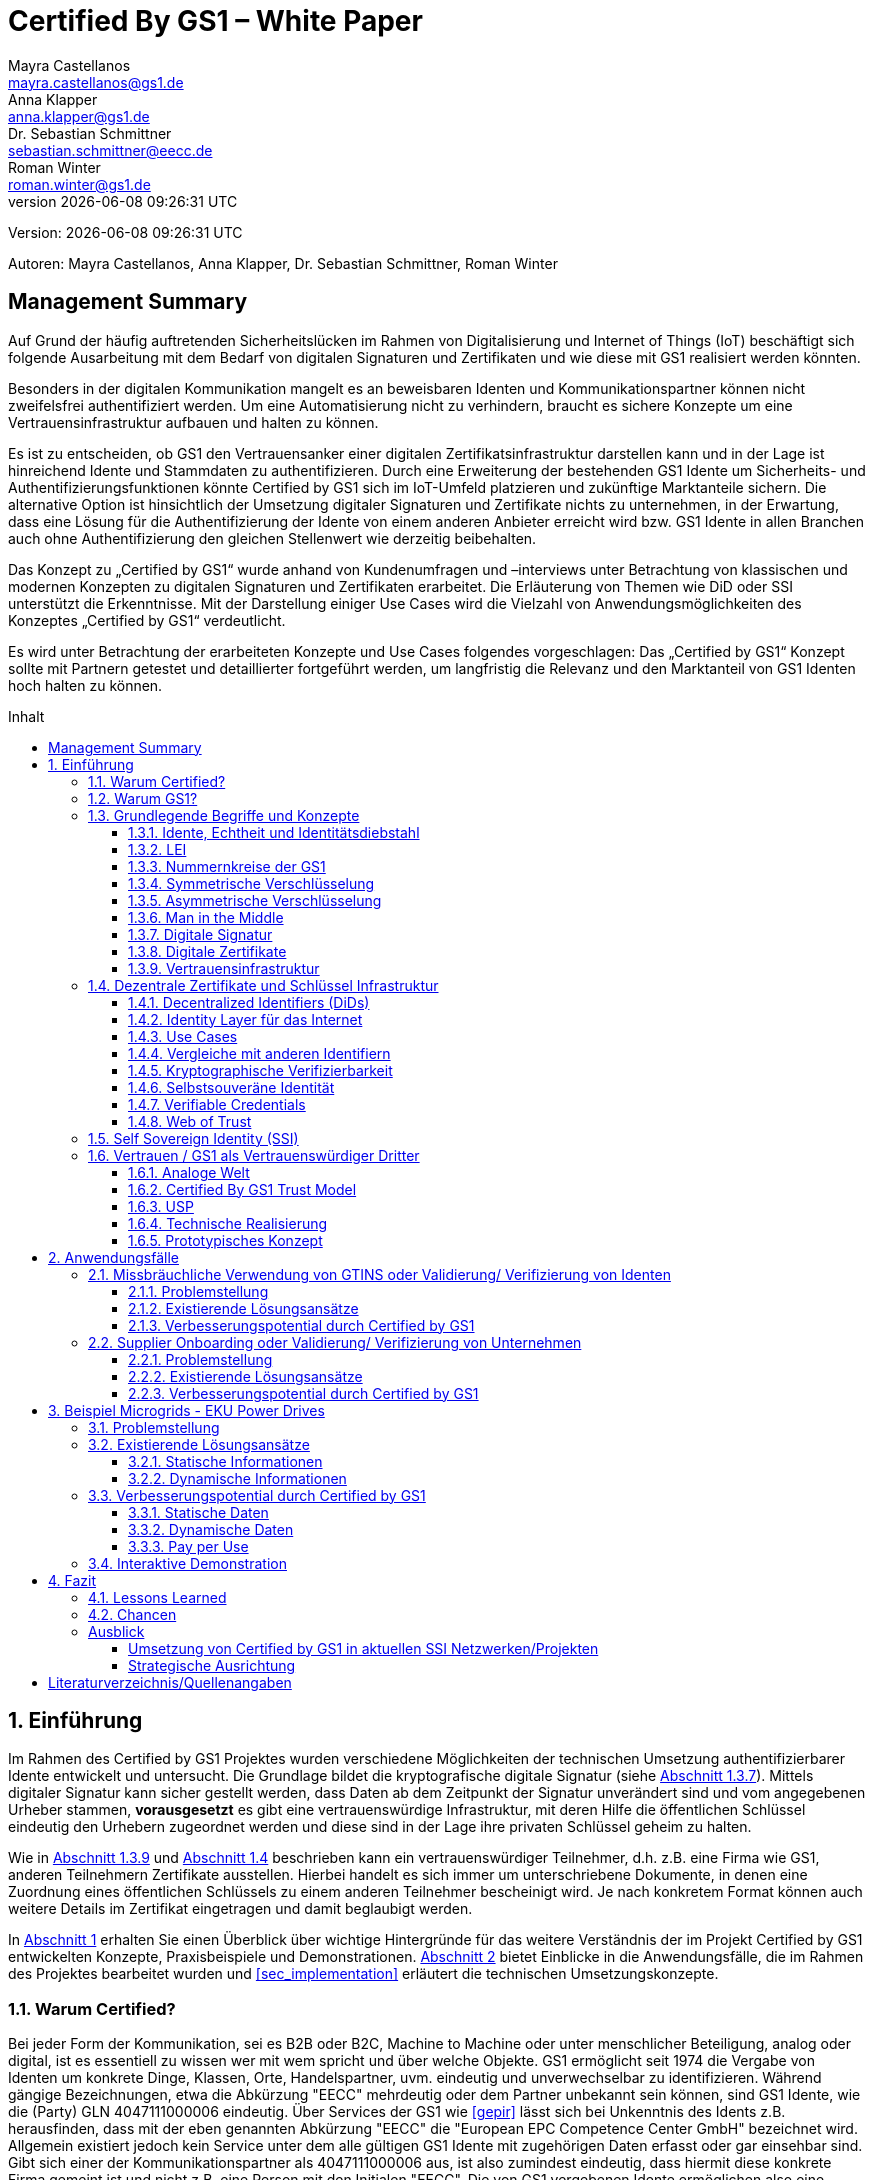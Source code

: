 = Certified By GS1 – White Paper
Mayra Castellanos <mayra.castellanos@gs1.de>; Anna Klapper <anna.klapper@gs1.de>; Dr. Sebastian Schmittner <sebastian.schmittner@eecc.de>; Roman Winter <roman.winter@gs1.de>
v{docdatetime}
:doctype: article
:homepage: https://github.com/gs1-germany-innolab/CertifiedByGS1-Konzepte
:toc: macro
:toclevels: 3
:toc-title: Inhalt
:figure-caption: Bild
:table-caption: Tabelle
:section-refsig: Abschnitt
:icons: font
:xrefstyle: short
:imagesdir: ./pics/
:sectnums:
:chapter-refsig: Abschnitt
:appendix-refsig: Anhang
:chapter-label: 

Version: {revnumber}

Autoren: {authors}


:!sectnums:
[[sec_executive]]
== Management Summary

Auf Grund der häufig auftretenden Sicherheitslücken im Rahmen von Digitalisierung und Internet of Things (IoT) 
beschäftigt sich folgende Ausarbeitung mit dem Bedarf von digitalen Signaturen und Zertifikaten 
und wie diese mit GS1 realisiert werden könnten.

Besonders in der digitalen Kommunikation mangelt es an beweisbaren Identen und Kommunikationspartner können nicht zweifelsfrei authentifiziert werden. 
Um eine Automatisierung nicht zu verhindern, braucht es sichere Konzepte um eine Vertrauensinfrastruktur aufbauen und halten zu können.

Es ist zu entscheiden, ob GS1 den Vertrauensanker einer digitalen Zertifikatsinfrastruktur darstellen kann 
und in der Lage ist hinreichend Idente und Stammdaten zu authentifizieren.
Durch eine Erweiterung der bestehenden GS1 Idente um Sicherheits- und Authentifizierungsfunktionen 
könnte Certified by GS1 sich im IoT-Umfeld platzieren und zukünftige Marktanteile sichern. 
Die alternative Option ist hinsichtlich der Umsetzung digitaler Signaturen und Zertifikate nichts zu unternehmen, 
in der Erwartung, dass eine Lösung für die Authentifizierung der Idente von einem anderen Anbieter erreicht wird 
bzw. GS1 Idente in allen Branchen auch ohne Authentifizierung den gleichen Stellenwert wie derzeitig beibehalten. 

Das Konzept zu „Certified by GS1“ wurde anhand von Kundenumfragen und –interviews 
unter Betrachtung von klassischen und modernen Konzepten zu digitalen Signaturen und Zertifikaten erarbeitet. 
Die Erläuterung von Themen wie DiD oder SSI unterstützt die Erkenntnisse. 
Mit der Darstellung einiger Use Cases wird die Vielzahl von Anwendungsmöglichkeiten des Konzeptes „Certified by GS1“ verdeutlicht.

Es wird unter Betrachtung der erarbeiteten Konzepte und Use Cases folgendes vorgeschlagen: 
Das „Certified by GS1“ Konzept sollte mit Partnern getestet und detaillierter fortgeführt werden, 
um langfristig die Relevanz und den Marktanteil von GS1 Identen hoch halten zu können.



toc::[]


:sectnums:
[[sec_intro]]
== Einführung

Im Rahmen des Certified by GS1 Projektes wurden verschiedene Möglichkeiten der technischen Umsetzung authentifizierbarer Idente entwickelt und untersucht. Die Grundlage bildet die kryptografische digitale Signatur (siehe <<sec_digi_sig>>). Mittels digitaler Signatur kann sicher gestellt werden, dass Daten ab dem Zeitpunkt der Signatur
unverändert sind und vom angegebenen Urheber stammen, *vorausgesetzt* es gibt eine vertrauenswürdige Infrastruktur, mit deren Hilfe die öffentlichen Schlüssel eindeutig den Urhebern zugeordnet werden und diese sind in der Lage ihre privaten Schlüssel geheim zu halten.

Wie in <<sec_pki>> und <<sec_ssi>> beschrieben kann ein vertrauenswürdiger Teilnehmer, d.h. z.B. eine Firma wie GS1, anderen Teilnehmern Zertifikate ausstellen. Hierbei handelt es sich immer um unterschriebene Dokumente, in denen eine Zuordnung eines öffentlichen Schlüssels zu einem anderen Teilnehmer bescheinigt wird. Je nach konkretem Format können auch weitere Details im Zertifikat eingetragen und damit beglaubigt werden.

In <<sec_intro>> erhalten Sie einen Überblick über wichtige Hintergründe für das weitere Verständnis der im Projekt Certified by GS1 entwickelten Konzepte, Praxisbeispiele und
Demonstrationen. <<sec_use_cases>> bietet Einblicke in die Anwendungsfälle, die im Rahmen des Projektes bearbeitet wurden und <<sec_implementation>> erläutert die technischen Umsetzungskonzepte.

=== Warum Certified?

Bei jeder Form der Kommunikation, sei es B2B oder B2C, Machine to
Machine oder unter menschlicher Beteiligung, analog oder digital,
ist es essentiell zu wissen wer mit wem spricht und über welche
Objekte. 
GS1 ermöglicht seit 1974 die Vergabe von Identen um konkrete Dinge,
Klassen, Orte, Handelspartner, uvm. eindeutig und unverwechselbar zu
identifizieren.  Während gängige Bezeichnungen, etwa die Abkürzung
"EECC" mehrdeutig oder dem Partner unbekannt sein können, sind GS1
Idente, wie die (Party) GLN 4047111000006 eindeutig. Über
Services der GS1 wie <<gepir>> lässt sich bei Unkenntnis des Idents z.B.
herausfinden, dass mit der eben genannten Abkürzung "EECC" die "European EPC Competence Center GmbH"
bezeichnet wird. Allgemein existiert jedoch kein Service unter dem alle
gültigen GS1 Idente mit zugehörigen Daten erfasst oder gar einsehbar
sind.
Gibt sich einer der Kommunikationspartner als 4047111000006 aus, ist
also zumindest eindeutig, dass hiermit diese konkrete Firma gemeint
ist und nicht z.B. eine Person mit den Initialen "EECC". Die von GS1
vergebenen Idente ermöglichen also eine eindeutige
Identifikation. Stand heute ist jedoch keine Authentifikation <<auth>>
dieser Daten möglich. Es kann nicht überprüft
werden, ob der Kommunikationspartner derjenige ist, der er zu sein vorgibt. 
Grundsätzlich ist es unter Umständen schwierig, herauszufinden,
ob es sich bei einer Nummer um ein legitimes GS1 Ident oder nur eine
Ziffernkombination im GS1-Format handelt. Letzteres Problem und
existierende Lösungsansätze werden in <<sec_verified_by_gs1>>
behandelt.

Im Projekt "Certified by GS1" wird darauf aufbauend untersucht, wie klassische und
moderne Konzepte aus dem Bereich der Digitalen Signatur und Digitaler
Zertifikate genutzt werden können, um die Authentizität von GS1 Identen und damit
zusammenhängende Stammdaten beweisbar zu machen.  Außerdem ermöglichen
die hier vorgestellten Konzepte den mit den
Identen bezeichneten Firmen oder Dingen sich zweifelsfrei und
fälschungssicher auszuweisen und gesicherte Kommunikationskanäle untereinander aufzubauen.

"Certified by GS1" kann so die Basis für eine Vertrauensinfrastruktur
schaffen, wie sie z.B. für das Internet of Things (IoT, siehe
<<sec_iot>>) aber auch z.B. in klassischen B2B Prozessen wie dem
Supplier Onboarding (siehe <<sec_onboarding>>) dringend benötigt
wird, um Digitalisierung und Automatisierung nicht durch
Sicherheits- und Vertrauensfragen zu verhindern.


[[sec_usp]]
=== Warum GS1?

GS1 ist eine etablierte Institution zur Vergabe von Nummernkreisen
(Namensräumen) für Idente, insbesondere Geschäfts- und Produktidente. In diesem
Sinne erfüllt GS1 bereits die Rolle eines "Identity Provider" <<idp>> in der
analogen Welt. In "Certified by GS1" wurden Konzepte zur Vergabe von
Sicherheitsmerkmalen (Zertifikaten) zur authentifizierung dieser Idente
entwickelt. Hierbei entsprechen die entwickelten Zertifikate Systeme strukturell
dem bestehenden Vergabesystem für Idente  In <<sec_gs1_id_scheme>> wird dieser
Punkt detaillierter erläutert.


GS1 vergibt (in der Regel) keine einzelnen Idente, sondern Kunden
erwerben das Recht, selbst eine bestimmte Menge von
Identen zu vergeben.
Dieses Sytem wird im Rahmen von "Certified by GS1" auch für die 
Sicherheitsmerkmale und damit die authentifizierten Idente umgesetzt. Ein Kunde kann so die
bisherigen Prozesse zur Vergabe von Identen strukturell beibehalten
und um die Sicherheits- und Authentifizierungsfunktion für die selbst
erzeugten Idente erweitern.

[[Chain-EECC]]
.Die vergabe von Zertifikaten im Rahmen von Certified by GS1 folgt der Logik bei der Vergabe der GS1 Idente, siehe <<pic_id_tree>>
image::Certificate-Chain-EECC.png[]


Im IoT benötigt jedes Gerät nicht nur ein serielles
Ident wie eine SGTIN, sondern auch die Möglichkeit sich
individuell gegenüber anderen Geräten zu authentifizieren und mit
diesen eine vertrauenswürdige und abhörsichere Verbindung aufzubauen. Hier
stellt die Möglichkeit solche "Certified" Idente selbst erzeugen zu
können einen großen Vorteil für den Hersteller dar gegenüber einem
System bei dem jedes Ident und die zugehörigen Sicherheitsmerkmale
einzeln bei einer zentralen Plattform erworben werden müssen.


Als not-for-profit Standarisierungsorganisation, erfüllt GS1 die Aufgabe
globale Geschäftstandards zu entwickeln und zu pflegen. GS1 ist eine
neutrale und vertrauenswürdige Organisation. Diese Rolle als
Vertrauensanker und neutrale Platform ermöglicht es GS1, Partner und
Konkurrenten zu gemeinsamen Projekten, insbesondere im Bereich der
Standardisierung, zusammen zu bringen.
Dies prädestiniert GS1 zum Vertrauensanker einer digitalen Zertifikate
Infrastruktur, insbesondere wenn diese auf der Authentifizierung der
GS1 eigenen Idente beruht. 

Des weiteren ist GS1 bereits heute in vielen Branchen Dreh- und
Angelpunkt für mit den Identen assoziierte Stammdaten. Die
Authentifizierung dieser Stammdaten über digitale Signaturen, basierend
auf den Zertifikaten der "Certified"-Idente ermöglicht eine noch
größere Vielzahl von Anwendungsfällen zusätzlich zur Authentifizierung
der Idente selbst. Außerdem liegen diese Anwendungsfälle in einem Bereich in dem GS1 bereits
vielfach aktiv und anerkannt ist.





=== Grundlegende Begriffe und Konzepte

Eine umfassende und didaktisch ausgereifte Einführung aller für das
Verständnis der "Certified by GS1" nötigen Grundlagen ist jenseits der
Zielsetzung und des Umfangs dieser Ausarbeitung. Nichtsdestotrotz werden im
folgenden Abschnitt einige grundlegende Begriffe aus der Welt der GS1
Idente sowie der digitalen Zertifikate eingeführt, um
Missverständnisse bei den verwendeten Begriffen zu vermeiden. Verweise
auf weiterführende Literatur ermöglichen den Einstieg in
unbekannte Themen.

[[sec_gs1_ids]]
==== Idente, Echtheit und Identitätsdiebstahl

Das Kernprodukt der GS1 Germany ist GS1 Complete. Hierbei handelt es sich
um ein Leistungspaket mit dem Kunden ein Nummernkreis zugeteilt wird,
in welchem dieser GTINs (Global Trade Item
Number) und andere Idente vergeben kann. Es beinhaltet
weiterhin Services und Publikationen zur Optimierung der
Geschäftsprozesse.


Im Detail wird dem Kunden eine Basisnummer (GS1 Company Prefix, GCP) zugeteilt, die
entweder 7, 8 oder 9 Stellen umfasst. Entsprechend kann der Kunde
damit 100.000, 10.000 oder 1.000 GTINs erstellen, in dem der GCP um
die fehlenden Stellen aufgefüllt wird, um eine 13-stellige Nummer zu
erhalten. Auch alle anderen GS1 Idente können auf Grundlage der GCP
gebildet werden. Die Vergabe und Zuteilung der einzelnen Idente
erfolgt durch den Kunden selbst, ohne Kontrolle durch GS1. Wie in
<<sec_usp>> angesprochen ist gerade diese Dezentralität und Unabhängigkeit
von GS1 bei der Vergabe einzelner Idente ein besonderer Vorteil des
GS1 Systems.  Die über die GCP festgelegten Nummernkreise stellen
sicher, dass jede Nummer nur einmal vergeben werden kann, solange der
Kunde gemäß den Regeln des GS1 Systems nicht eigene Nummern mehrfach
vergibt. Die GS1 Idente sind daher weltweit überschneidungsfrei. Damit
ist grundsätzlich eine eindeutige Zuordnung aller Idente möglich.


Eine Authentifikation der Idente durch GS1 ist bisher nicht allgemein
gegeben. Eine besondere 
Identitätsprüfung der Antragsteller für GS1 Complete erfolgt aktuell in der Regel
nicht. Dem Kunden wird bei Bestellung vertraut, dass er derjenige ist
für den er sich ausgibt. Trotz der fehlenden Kontrolle sind GS1
Germany bisher keine Identitätsdiebstähle auf Basis der GCP bekannt.

Ein Missbrauch einzelner
Idente erfolgt in einigen Fällen z.B. hinsichtlich
GTINs. Unternehmen, die keine GS1 Kunden sind, nutzen
Nummernkombinationen entsprechend dem GS1 Nummernsystem, um Produkte
online anbieten zu können.
Dieser GTIN-Missbrauch wird GS1-intern
durch Mitarbeiter verfolgt und unterbunden. Eine teil-automatisierte
Lösung, die in diesem Bereich entwickelt wird, ist der Service „Verified by
GS1“, welcher in <<sec_verified_by_gs1>> zusammen mit der
Problemstellung genauer beleuchtet wird. Hier können Online-Portale und Händler
GTINs auf ihre Echtheit und Herkunft überprüfen, die im Vorfeld durch
die Hersteller in die GS1 Registry eingepflegt wurden.


==== LEI

GS1 vergibt bereits heute Idente zusammen mit von GS1 überprüften
Stammdaten. Eine Solche überprüfung der hinterlegten Daten ist eine
wichtige Grundlage für das Konzept "Certified by GS1". Damit eine
Vertrauensinfrastruktur aufgebaut werden kann muss eine überprüfung
der Partner statt finden, bevor Zertifikate ausgestellt werden können.
Für die LEI Vergabe erfolgt eine solche überprüfung der beantragenden
Unternehmen bereits, so dass GS1 hier auf bestehenden Prozessen
aufbauen kann. In diesem Abschnitt wird die LEI allgemein erläutert
und in den folgenden Abschnitten wird die LEI mit dem GS1 Idente System verglichen und
eine zertifizierte LEI, wie sie aktuell im Rahmen des Trust over IP <<trust-over-ip>>
Projektes entwickelt wird, wird mit den Möglichkeiten
zertifizierter GS1 eigener Idente verglichen.


GS1 Global (GS1 AISBL, Brüssel) ist eine offizielle Vergabestelle 
(Local Operating Unit, LOU) für
Legal Entity Identifier (LEI) des GLEIF (Global Legal Entity
Identifier Foundation) <<gleif>>. GS1 Germany ist Vertriebspartner von
GS1 Global, ein sogenannter Registration Agent (RA) und agiert als
Dienstleister um LEIs zu vergeben.


Der Legal Entity Identifier, LEI, ist ein 20-stelliger Code, der
Teilnehmer am Finanzmarkt eindeutig identifiziert. Hier muss es sich
um juristische Personen handeln, Einzelpersonen können keine LEI
erhalten.  Der LEI wurde nach der Finanzkrise durch den G20 Gipfel
eingeführt um mehr Sicherheit und Transparenz bei Finanzgeschäften zu
bieten und gilt weltweit. Der LEI ist verpflichtend und ermöglicht es
hinterlegte Referenzdaten im Online-Datenpool der GLEIF
abzufragen. Diese Referenzdaten sind mindestens der offizielle Name
laut Registrierung des Rechtsträgers, Anschrift des Unternehmens, Land
der Gründung, Ländercodes, sowie das Datum
der ersten LEI-Zuweisung und der letzten Aktualisierung, ggF.
auch das Ablaufdatum, denn eine LEI muss jährlich verlängert werden.

Aufgebaut wird der LEI Code nach dem ISO-Standard 17442. Dabei stellen
die ersten vier Ziffern das LOU-Präfix dar, also den Code der
jeweiligen Vergabestelle, gefolgt von den 16 Zeichen, die nicht
sprechend von der Vergabestelle dem Unternehmen zugeordnet
werden. Davon sollten Zeichen 5 und 6 auf null gesetzt sein. Der Code
schließt ab mit der sogenannten Verifizierung-ID, also einem
Prüfziffernpaar.


[[LEI]]
.Aufbau einer LEI
image::example-lei.png[]


Das Verfahren zur Vergabe einer LEI über GS1 beginnt damit, dass der
Kunde einen Antrag auf https://www.lei.direct stellt und über dieses
GS1-Online-Tool entsprechend eine Bezahlform hinterlegt. Das
GS1-interne LEI Team prüft und bearbeitet den vorliegenden Antrag nach
festgelegten Protokollen und Verfahren. Die Zuteilung erfolgt dann
durch GS1
AISBL. Diese dient als Issuer. GS1 verwaltet derzeit mehr als
26.000 LEIs.





[[sec_gs1_id_scheme]]
==== Nummernkreise der GS1


GS1 Idente sind wie folgt aufgebaut: Ausgehend von der Gesamtheit der GS1
Organisationen und GS1 global erhalten die einzelnen Mitgliedsorganisationen
(MOs) Nummernkreise, indem eine bestimmte Präfix einer MO zugeordnet wird. Z.B.
gehören alle GS1 Idente deren erste 3 Ziffern im Bereich 400 bis 440 liegen zu
GS1 Germany <<gs1-prefix>>. Innerhalb des eigenen Nummernkreises (d.h. beginnend
mit der eigenen GS1 Präfix) vergeben die MOs eine GS1 Company Prefix (GCP) und
damit den Kreis der Nummern beginnend mit der GCP an Firmen. Z.B. gehören alle
GS1 Idente beginnend mit 4047111 zum Nummernkreis des EECC. Die Firmen können
nun innerhalb der Regeln für GS1 Idente selbst Idente für z.B. Warenkategorien
oder individuelle Waren, aber auch für Standorte, Warensendungen, Coupons, uvm.
(siehe <<gen-spec>>) vergeben. Beispielsweise bezeichnet die GLN 4047111000006
den Unternehmenshauptsitz des EECC, wobei die letzte Ziffer eine Prüfziffer
darstellt. Die Art des Idents wird über den sogenannten Application Identifier
(AI) kodiert, z.B. 414 für die GLN. (414) 4047111000006 (254) 01 wäre ein
Beispiel für eine SGLN mit der das EECC einen spezifischeren Ort, etwa den
Posteingang des Hauptsitzes, bezeichnen könnte. Diese Baumstruktur aus
viele-zu-einem Zuordnungen von serialisierten Identen zu Klassenidenten zu
Companies zu MOs existiert in entsprechender Form (teilweise ohne die Klassen
Ebene) für praktisch alle GS1 Idente und ist in <<pic_id_tree>> schematisch
dargestellt. Dies stellt einen wichtigen Unterschied zu Systemen dar, in denen
nur einzelne Idente vergeben werden, etwa bei der LEI, da GS1 Complete Kunden
die Möglichkeit erhalten, selbst als intermediäre Vergabestelle eigene Idente zu
vergeben.


[[pic_id_tree]]
.Hierarchie der Nummernkreise der GS1
image::GS1-ID-Tree.png[]


Neben der (Serial) Global Trade Item Numer (S)GTIN zur Identifikation von
einzelnen Waren, bzw. von Warenklassen, ist die GLN (Global Location Number)
eines der wichtigsten GS1 Idente. Neben der Identifikation physischer oder
abstrakter Orte (Lokationen) dient diese als Party GLN auch als
Identifikationsnummer für Unternehmen (juristische Personen). Es ist weiterhin
vorgesehen mit der GLN verschiedene Unternehmensteile oder auch Funktionen oder
Rollen, wie Abteilungen oder Ämter, zu identifizieren.


Konkret hat die GLN 13 Stellen. Im Kernprodukt der GS1 Germany, GS Complete, findet man
in der Basisnummer (GCP) von sieben, acht oder neun Stellen
das Länderpräfix, welches die ausstellende GS1 Organisation
identifiziert, gefolgt von der eindeutigen Kundenkennung. Die darauf folgenden
fünf, vier oder drei Ziffern dienen dem Unternehmen als Namensraum zur
selbstständigen, nicht sprechenden Vergabe der eigenen Idente. Bei der
letzten Ziffer handelt es sich um eine Prüfziffer.
GS1 hält global derzeit mehr als 1 Millionen GCPs.


[[GLN_Aufbau]]
.Aufbau einer GLN
image::example-gln.png[]



Gemeinsam sind der LEI und der GLN demnach die
Eindeutigkeit und weltweite Überschneidungsfreiheit. Zudem können die
Referenzdaten der LEI- und auch der GS1 Complete Kunden durch das
Unternehmen selbst verwaltet werden. 
Man findet die Daten der beiden Idente in den jeweiligen
Datenbanken, wie der LEI-Datenbank oder gepir. Dies ermöglicht Sicherheit für alle Geschäftsprozesse und
vermindert Identitätsmissbrauch. Allerdings gibt es auch hier derzeit Unterschiede:
Ein GS1 Complete Kunde hat jederzeit die Möglichkeit der Veröffentlichung seiner Daten zu widersprechen.
Dies ist für einen LEI-Kunden nicht möglich. Dessen Daten sind stets vollständig und korrekt zu veröffentlichen. 
Man muss jede vergebene LEI online nachverfolgen können.



[[sec_symm]]
==== Symmetrische Verschlüsselung

Kryptografische Systeme kann man in zwei unterschiedliche
Hauptbereiche einteilen: symmetrische und asymmetrische Kryptographie.
Die symmetrischen Verschlüsselungsverfahren reichen weit in die
Menschheitsgeschichte zurück. Schon 600v. Chr. setzten
hebräische Gelehrte einen einfachen Zeichenaustauschalgorithmus mit
dem Namen Atbash-Verschlüsselung ein. Die Caesar-Verschlüsslung ist
wahrscheinlich die bekannteste symmetrische Verschlüsselung. Diese
geht auf den römischen Feldherrn Gaius Julius Caesar zurück. Er
benutzte diese zur Geheimhaltung seiner militärischen
Korrespondenz.

Die konzeptionelle Funktionsweise der symmetrischen Verschlüsselung
ist recht einfach. Es gibt nur einen Schlüssel. Dieser stellt ein nur
den Kommunikationspartnern bekanntes Geheimnis dar und wird für die Ver- wie auch für die Entschlüsselung
genutzt. Sowohl der Sender, als auch der
Empfänger benötigen denselben Schlüssel.

In einer Situation, in der ein Sender einem Empfänger eine geheime
Nachricht schicken möchte, ohne dass die beiden über ein als Schlüssel
verwendbares geteiltes Geheimnis verfügen, ist symmetrische
Kryptography d.h. prinzipiell nicht hilfreich. Einen Schlüssel sicher
(d.h. geheim) zu übertragen stellt prinzipiell das selbe Problem dar,
wie die Übertragung der geheimen Nachricht selbst.

Da bei modernen symmetrischen Verschlüsselungsalgorithmen der
Schlüssel deutlich kürzer sein kann als die Nachricht, nutzen moderne
Protokolle wie TLS <<tls>> häufig ein rechenzeitintensives
asymmetrisches verfahren um einen temporären symmetrischen Schlüssel
auszuhandeln und dann ein deutlich effizienteres symmetrisches
Verfahren um die eigentliche Kommunikation zu verschlüsseln.

Auch wenn Sender und Empfänger dieselbe Person sind, etwa bei der
Verschlüsselung von (Teilen der) Festplatte, kommen moderne
symmetrische Verschlüsselungsverfahren zum Einsatz.

[[sec_asymm]]
==== Asymmetrische Verschlüsselung

Bei der asymmetrischen Verschlüsselung werden zwei verschiedene aber
zusammenpassende Schlüssel zum Ver- und Entschlüsseln der Daten
verwendet.  Der zur Verschlüsselung verwendete Schlüssel wird in einem
asymmetrischen Verfahren als öffentlich bezeichnet, da dieser keine
Rückschlüsse auf den privaten Schlüssel zulässt. Der für die
Entschlüsselung verwendete private Schlüssel muss natürlich geheim
gehalten werden, um unerwünschtes lesen der Daten zu verhindern.

Die ersten (geheimen) Entwicklungen asymmetrischer Verfahren  fanden beim
britischen Geheimdienst zu Anfang der 1970er Jahre statt und wurden
erst in den 1990er Jahren veröffentlicht. In einer ersten
öffentlichen Bekanntgabe wurde das Prinzip der asymmetrischen
Verschlüsselung dann 1976 von den beiden Kryptographen Whitfeld Diffie
und Martin Hellman in ihrem Aufsatz "New Directions in
Cryptography" veröffentlicht. In diesem Aufsatz, führen die Autoren
das Prinzip der asymmetrischen Kryptographie ein. Rivest, Shamir und
Adleman entwickelten 1978 das nach Ihnen als RSA benannte asymmetrische
Verschlüsselungsverfahren basierend auf Zahlentheoretischen
Algorithmen und Komplexitätsüberlegungen vor, dass teilweise bis heute
verwendet wird.

Die Funktionsweise einer asymmetrischen Verschlüsselung lässt sich wie
folgt erklären: Jeder Teilnehmer erzeugt ein Schlüsselpaar aus
privatem und öffentlichem Schlüssel für sich selbst.
Wenn ein Versender eine geheime
Nachricht an einen Empfänger versenden möchte, so benötigt er den
öffentlichen Schlüssel des Empfängers. Diesen bekommt er vom Empfänger
selbst oder aus einem öffentlichen Schlüsselverzeichnis. Der Versender
verschlüsselt die Nachricht mit dem öffentlichen Schlüssel und einer
Verschlüsselungsfunktion. Die verschlüsselte Nachricht kann danach an
den Empfänger versendet werden. Dieser benutzt die
Entschlüsselungsfunktion mit Hilfe seines privaten Schlüssels, um die
ursprüngliche Nachricht wiederherzustellen.

Das in <<sec_symm>> erwähnte Problem des Schlüssel austausches wird also
deutlich erleichtert, da der öffentliche Schlüssel nicht geheim
gehalten werden muss. Es bleibt jedoch die Gefahr eines so genannten
Man-in-the-middle-Angriffs, der in <<sec_mitm>> erläutert wird.


[[sec_mitm]]
==== Man in the Middle

Bei dem Man-in-the-middle-Angriff versendet ein dritter seinen
öffentlichen Schlüssel unter falschem Namen.
Will etwa Alice an Bob eine verschlüsselte Nachricht schreiben und
fragt zu diesem zweck bei einem Schlüsselverzeichnis-Server Bobs öffentlichen
Schlüssel an, so könnte Eve ihren eigenen öffentlichen Schlüssel unter
Bobs Namen dort hinterlegt haben.

Alice verschlüsselt ihre Nachricht in diesem Fall so, dass nur Eve sie
entschlüsseln kann. Damit der Angriff nicht auffällt wird Eve die
Nachricht nach der Entschlüsselung wieder verschlüsseln, diesmal mit
Bobs echtem Schlüssel und an Bob weiter leiten. Diese Relais-Rolle des
Angreifers ist namensgebend.

Um einen solchen Angriff auszuschließen wird eine vertrauenswürdige
Identitäts-Infrastruktur benötigt, mit deren Hilfe Bob und Alice ihre
Identitäten und die zugehörigen öffentlichen Schlüssel sicher
verwalten können.



[[sec_digi_sig]]
==== Digitale Signatur

Bei der digitalen Signatur wird mit dem privaten Schlüssel und einem
"original" Dokument eine "Unterschrift" hinzugefügt. Um verwechslungen
mit z.B. einer eingescannten handschriftlichen Unterschrift zu
vermeiden wird im folgenden der Begriff "Signatur" für diese digitale
Signatur verwendet, auch wenn diese konzeptionell oder sogar juristisch die
Funktion einer Unterschrift erfüllt.

Mithilfe des öffentlichen Schlüssels kann der Empfänger von Dokument und Signatur
feststellen, ob das Dokument wirklich mit dem zum öffentlichen
Schlüssel passenden privaten Schlüssel signiert wurde und ob das
Dokument unverändert vorliegt oder manipuliert wurde.
Steht die in <<sec_mitm>> erwähnte vertrauenswürdige
Identitätsinfrastruktur zur Verfügung, damit der Empfänger sicher sein
kann den richtigen öffentlichen Schlüssel des Absenders zu kennen, so
kann mit der digitalen SIgnatur sichergestellt werden, dass eine
Nachricht wirklich vom vorgeblichen Absender stammt.
Somit lässt sich die Identität des Unterzeichners zweifelsfrei
nachweisen und außerdem die Integrität der elektronischen Nachricht
sicherstellen.

Für nähere Details zur Funktionsweise von Signaturalgorithmen wird auf
die Literatur verwiesen <<sign>>.

[[sec_certs]]
==== Digitale Zertifikate

Unter einem "Zertifikat" im klassischen Sinne versteht man eine Bescheinigung
oder Urkunde, die bestimmten Informationen zu einem Unternehmen,
einer Person oder Sache "zertifiziert". Ein Zertifikat hat immer einen
Aussteller der mit einer klassischen Unterschrift, Stempel, Siegel
oder ähnlichem bestätigt, dass er die zertifizierten Informationen
überprüft hat und deren Korrektheit bestätigt.
Zum Beispiel vergibt GS1 in gedruckter Form ein Zertifkat
für die Teilnahme am globalen GS1 System. In diesem Zertifkat wird
unter anderem die GLN und die dazugehörige Firma aufgeführt.


Diese Eigenschaften des analogen Zertifikates werden mit dem digitalen
Zertifikat nicht nur digitalisiert, sondern mittels einer digitalen
Signatur (siehe <<sec_digi_sig>>) wird die Echtheit des Zertifikates
kryptografisch abgesichert. Ein digitales Zertifikat ist damit
deutlich schwerer zu fälschen als ein analoges, vorausgesetzt die
Signatur beruht auf einer hinreichend sicheren Vertrauensinfrastruktur
für die Verwaltung der öffentlichen Schlüssel und die Teilnehmer sind
in der Lage, ihre privaten Schlüssel geheim zu halten.

Konkret werden digitale Zertifikate verwendet, um bestimmte
Eigenschaften zu einem Objekt oder zu einer Person zu bestätigen. Ein
besonders wichtiges Zertifikat im Rahmen einer Vertrauensinfrastruktur
ist die Bescheinigung, dass ein gewisser öffentlicher Schlüssel einem
bestimmten Besitzer gehört.

Im Beispiel aus <<sec_mitm>> kann Alice darauf vertrauen, dass ein
öffentlicher Schlüssel wirklich Bob gehört und nicht von Eve
untergeschoben wurde, wenn ein vertrauenswürdiger Dritter dies
zertifiziert. Konkret stellt z.B. ein entsprechender
vertrauenswürdiger Dienstleister ein Zertifikat aus, in dem
Bescheinigt wird, dass Bobs öffentliche Schlüssel in der Tat Bob
gehört. Dienstleister überprüft hierzu, dass Bob tatsächlich
den passenden privaten Schlüssel besitzt und tatsächlich
die Person ist, die er vorgibt zu sein.
Solche Dienstleister werden auch als *Identitity Provider* (IDP)
bezeichnet und spielen in den Vertrauensinfrastrukturen, die in den
folgenden Abschnitten erläutert werden, eine wichtige Rolle.


Zertifikate werden weiterhin genutzt, um z.B.:

- Identitäten von Servern zu bescheinigen, um auf dieser
  Vertrauensbasis mittels <<tls>> den Datenverkehr im Internet zu
  verschlüsseln oder VPN Verbindungen aufzubauen

- Zu bescheinigen, dass Software, Updates oder digitale Dokumente vom
  vorgeblichen Urheber stammen

- Personen Identitäten zu bescheinigen, um, wie im Beispiels mit Alice
  und Bob, eine direkte Mensch zu Mensch Kommunikation abzusichern,
  z.B. via e-Mail oder Messenger
  


Jede technische Implementierung einer Vertrauensinfrastruktur
definiert typischerweise einen Standard für das Datenformat ihrer
Zertifikate. Häufig verwendete Formate für Zertifikate sind (in historischer
Reihenfolge):

- X.509 Zertifikat <<x509>>
- PGP Zertifikat <<pgp-cert>>
- Verifiable Credentials <<vc-data-model>>


[[sec_pki]]
==== Vertrauensinfrastruktur

Die in <<sec_asymm>> und <<sec_certs>> beschriebenen öffentlichen
Schlüssel und entsprechende Zertifikate bilden die Grundlage für den
Aufbau einer "Public Key Infrastructure" (PKI).
Wie in <<Chain-EECC>> dargestellt kann prinzipiell jeder vertrauenswürdige
Teilnehmer den Kreis der vertrauenswürdigen Teilnehmer an der
Vertrauensinfrastruktur erweitern, in dem der bereits
vertrauenswürdige dem neuen Teilnehmer ein entsprechendes Zertifikat
ausstellt.

Bei der klassischen, d.h. weitgehend zentralen, 
Schlüssel- und Zertifikate Infrastruktur, die
z.B. bei der Absicherung der Kommunikation über das Internet mittels
Transportverschlüsselung <<tls>> zum Einsatz kommt, stellen eine oder einige
wenige zentrale Autoritäten, denen initial vertraut wird, Zertifikate
an zwischengeschaltete Autoritäten aus. So ergeben sich baumartige Vertrauensstrukturen.



In der PKI gibt es 3 wesentliche Funktionen: Eine Registrierungsstelle,
eine Zertifizierungsstelle und dem Verzeichnisdienst. 

Die *Registrierungsstelle* erfasst und überprüft die Identität und ggfs. weitere
Angaben des Antragstellers. Diese muss davon überzeugt sein, dass die
persönlichen Daten und der i.d.R. vom Antragssteller bereitgestellte öffentliche
Schlüssel auch wirklich zum Antragsteller gehören, bevor das Zertifikat
ausgestellt wird. Nach einer positiven Überprüfung, wird der Zertifikatsantrag
durch die Registrierungsstelle genehmigt und die Anfrage an die
Zertifizierungsstelle weitergegeben. 

Die *Zertifizierungsstelle* (Certificate Authority, CA, siehe auch <<ca>>)
wiederum integriert die Daten und den öffentlichen Schlüssel des Antragsstellers
in ein Zertifikat, d.h. ein digitales Dokument im entsprechenden Format
(klassisch X.509) wird erstellt und von der CA signiert. Zusätzlich kann die
Zertifizierungsstelle die Zertifikate zur Veröffentlichung in einem öffentlichen
Verzeichnis ablegen.

Oftmals befinden sich die Registrierungsstelle und die Zertifizierungsstelle in
einem Unternehmen und bilden eine Einheit, als Trust Center.

Der *Verzeichnisdienst* stellt eine Art öffentliches Adressbuch dar, in dem alle
ausgestellten Zertifikate zum Abruf bereit stehen. Eine weitere wichtige
Funktion ist das bereitstellen von sogenannten Revocation Lists, in denen
veröffentlicht wird welche Zertifikate schon vor ihrem regulären Ablaufdatum
ungültig gewirden sind, etwa weil eingetragene Daten nicht mehr aktuell sind
oder weil im schlimmsten Fall der private Schlüssel nicht mehr als sicher
angesehen werden kann, etwa nach einem Cyber Angriff.



[[sec_ssi]]
=== Dezentrale Zertifikate und Schlüssel Infrastruktur


==== Decentralized Identifiers (DiDs)

Decentralized Identifiers (DIDs) sind neuartige Identifikatoren, die eine verifizierbare und dezentralisierte digitale Identität ermöglichen sollen. Dabei entscheidet mindestens eine sogenannte Kontrollinstanz (DID controller) darüber, welches beliebige Subjekt (DID subject) eine DID identifizieren soll. Dieses Subjekt können u.a. Personen, Organisationen, Dinge, Datenmodelle, abstrakte Entitäten sein.

Die Bezeichner sind derart konzipiert, dass der DID-Controller beweisen kann, dass er die Kontrolle über die DID ausübt. Sie [**WER?**] sollen unabhängig von zentralisierten Registrierungsstellen, Identitäts-Providern oder Zertifizierungsstellen in Umlauf gebracht und genutzt werden können.

Technisch betrachtet ist eine DID eine URL, die eine Verbindung zwischen dem DID-Subjekt und den Mechanismen einer vertrauenswürdigen Interaktion mit diesem Subjekt herstellt. Diese Mechanismen sind als Datensätze in einem sogenannten DID-Dokument (DID document) enthalten und können z.B. Public Keys oder pseudonymisierte Biometriedaten enthalten, mit denen sich das DID-Subjekt authentifizieren und seine Eigentümerschaft an der DID beweisen kann. Darüber hinaus können Service-Endpunkte enthalten sein, die eine gesicherte Interaktion mit dem DID-Subjekt ermöglichen.

Ist das zu identifizierende Subjekt selbst Teil der DID-Controller-Gruppe, ist damit eine notwendige Bedingung für Selbstsouveränität erfüllt.


Abstract from <<did-core>>.

Decentralized identifiers (DIDs) are a new type of identifier that enables verifiable, decentralized digital identity. A DID identifies any subject (e.g., a person, organization, thing, data model, abstract entity, etc.) that the controller of the DID decides that it identifies. In contrast to typical, federated identifiers, DIDs have been designed so that they may be decoupled from centralized registries, identity providers, and certificate authorities. Specifically, while other parties might be used to help enable the discovery of information related to a DID, the design enables the controller of a DID to prove control over it without requiring permission from any other party. DIDs are URLs that associate a DID subject with a DID document allowing trustable interactions associated with that subject. Each DID document can express cryptographic material, verification methods, or service endpoints, which provide a set of mechanisms enabling a DID controller to prove control of the DID. Service endpoints enable trusted interactions associated with the DID subject. A DID document might contain semantics about the subject that it identifies. A DID document might contain the DID subject itself (e.g. a data model). 




==== Identity Layer für das Internet
DIDs können die Kernkomponente einer gänzlich neuen Ebene von
dezentralisierter digitaler Identität und der Public Key
Infrastructure für das Internet bilden. Diese könnte in Gestalt einer
dezentralisierten Public Key Infrastructure (DPKI) ebenso große
Bedeutung für die globale Sicherheit und den Datenschutz im virtuellen
Raum haben wie es einst die Entwicklung des SSL/TLS-Protokolls <<tls>>
für den
verschlüsselten Netzverkehr hatte.

==== Use Cases
Aufgrund der hohen Vielfalt an zu identifizierenden Entitäten umfassen mögliche Use Cases die unterschiedlichsten Anwendungsbereiche. Dazu zählen z.B. Online-Einkäufe, Identifikation von Baugruppen in der Automobilherstellung, verschlüsselte Datenhaltung bei Cloud-Dienstleistern oder der Zugang zu öffentlichen hinterlegten Stammdaten, als Bezeichner in einem "Verifiable Credentials"-Ökosystem (W3C). Außerdem kann man den plattformübergreifenden Austausch von service-bezogenen und werberelevanten Daten ohne die oft damit in Verbindung stehende Weitergabe von personenbezogenen Daten miteinbeziehen. 

==== Vergleiche mit anderen Identifiern
Persistenz und Dezentralität
Der Bedarf an global eindeutigen Kennzeichnern, welche keine zentralisierten Registrierungsstellen benötigen, ist nicht neu. UUIDs (Universally Unique Identifiers, auch GUIDs genannt – Globally Unique Identifiers) wurden zu diesem Zweck bereits in den 1980er Jahren entwickelt und standardisiert (Open Software Foundation und IETF RFC 4122).

Persistenz und globale Auflösbarkeit
Der Bedarf an persistenten – dauerhaft einer Entität zugewiesenen und unveränderlichen – Kennzeichnern, welche gleichzeitig global auflösbar sind, ist ebensowenig neu. Diese Art der Kennzeichner wurden als URNs (Uniform Resource Names) standardisiert (<<rfc-2141>>, RFC 8141).

==== Kryptographische Verifizierbarkeit
Im Regelfall sind UUIDs jedoch nicht global auflösbar und URNs benötigen eine zentralisierte Registrierungsstelle, falls sie auflösbar sind. Darüber hinaus ist weder UUIDs noch URNs eine weitere notwendige Eigenschaft inhärent: die Fähigkeit die Inhaberschaft des Kennzeichners kryptographisch zu verifizieren.

Tabelle 1. Eigenschaften von Identifikatoren 

==== Selbstsouveräne Identität
Zur Verwirklichung einer selbstsouveränen Identität (self-sovereign identity, SSI) – definiert als lebenslang gültige, portierbare digitale Identität, welche unabhängig ist von zentralisierten Autoritäten – muss der neue Bezeichner über jede der folgenden Eigenschaften verfügen: Persistenz, globale Auflösbarkeit, kryptographische Verifizierbarkeit und Dezentralität.]

Das Konzept einer selbstsouveränen Identität baut auf drei Hauptkomponenten auf, aus denen sie sich zusammensetzt. Zu diesen zählen neben DIDs noch Verifiable Credentials und dezentralisiertes (Public) Key Management (DPKI).

[**-> unverständlicher Abschnitt**]


==== Verifiable Credentials

DIDs bilden lediglich die untere Ebene einer dezentralisierten Identitätsinfrastruktur. Die darüber liegende Ebene, welche den meisten Mehrwert bietet, bilden die sogenannten Verifiable Credentials (VCs). Dieser technische Begriff steht für einen digital signierten elektronischen Berechtigungsnachweis, welcher den von der W3C Verifiable Claims Working Group entwickelten Interoperabilitätsstandards entspricht.


==== Web of Trust

Die üblichen Identitätsmanagement-Systeme basieren auf zentralisierten Autoritäten wie Verzeichnisdiensten innerhalb eines Unternehmen, Zertifizierungsstellen oder Domain-Name-Registraren. In diesem Kontext spielt auch GS1 die Rolle eines Registrars, indem über die Company-Prefix ein Namensraum zugewiesen (verkauft) wird. Dabei bilden diese Autoritäten jeweils ihre eigene Wurzel der Sicherheitskette. Damit ein Identitätsmanagement jedoch zwischen den genannten Systemen etabliert werden kann, bedarf es eines föderalistischen Identitätsmanagements.

Das Aufkommen von Distributed-Ledger-Technologien (DLTs) und der Blockchain-Technologie vereinfacht technisch völlig dezentralisierte Identitätsmanagement-Systeme. In einem dezentralen Identitätsmanagement-System können die Entitäten (Personen, Organisationen, Dinge, etc.) ihre geteilte Root of Trust frei wählen. Global verteilte Ledger, dezentralisierte P2P-Netzwerke oder andere Systeme mit gleichartigen Fähigkeiten ermöglichen eine Root of Trust ohne eine zentralisierte Autoritätsinstanz oder einen Single Point of Failure. Gemeinsam ermöglichen es DLTs und dezentralisierte Identitätsmanagement-Systeme beliebigen Entitäten ihre eigenen Bezeichner oder eine nicht festgelegte Menge an verteilten Roots of Trust zu erstellen und zu managen.

Entitäten werden mittels DIDs identifiziert und können sich authentisieren, indem sie Nachweise wie z.B. digitale Signaturen oder datenschutzkonforme biometrische Protokolle nutzen.

Dieses Design beseitigt sowohl die Abhängigkeit von zentralisierten Registrierungsstellen für Identifier als auch von zentralisierten Zertifizierungsstellen für Schlüsselverwaltungen – was zurzeit den Standard bei der hierarchischen Public-Key-Infrastruktur (PKI) darstellt. Falls die DID-Registry ein verteilter Ledger ist, kann jede Entität als ihre eigene Root of Trust fungieren. Diese Architektur wird als DPKI (dezentralisierte PKI) bezeichnet.

=== Self Sovereign Identity (SSI)

Durch den rasanten Anstieg von Social Media, stiegen neben den digitalen Aktivitäten der Nutzer auch die Anzahl der unterschiedlichsten Plattformen an. Auf jeder Plattform muss für die digitale Identität jeweils ein eigenes Profil erstellt werden. Diese Profile hinterlassen stets eine digitale Spur im Internet. Bei diesen hinterlegten Daten, handelt es sich überwiegend um sensible und personenbezogene Daten, die für die Plattformen enorm wichtig sind, aber auch eine gewisse Gefahr für einen Datendiebstahl darstellen. 

Für diese sensiblen und wertvollen Verbraucherdaten muss die Plattform auch die Verantwortung übernehmen. Vielen Unternehmen war dieses nicht bewusst und so war der Schutz der Daten nicht immer ausreichend gewährleistet und dadurch gefährdet. Oftmals wurde der Ruf der Verbraucher für die eigen zu verwaltende Identität laut. 
In den letzten Jahren entwickelte sich die Blockchain- Technologie zu einem neuen Ansatz, der dezentralen Informationssysteme. [**Unverständlich**] Bei dieser neuen Technologie, können Daten auf einzigartige Weise registriert und nicht mehr veränderbar über ein Netzwerk verteilt werden. Ein Konsens-Mechanismus zur Validierung der Informationen, ohne eine zentrale Autorität, stellt sicher, dass alle Teilnehmer eine identische Kopie der verteilten Datenbank besitzen.

Aus diesen beiden scheinbar nicht zusammenhängenden Ideen entwickelte sich das Konzept der selbstsouveränen Identität (Self-Sovereign Identity oder SSI). In der analogen Welt stehen unterschiedliche Verfahren zur Verfügung, um unsere Identität nachzuweisen: u.a. der Personalausweis, welcher ein sehr hohes Vertrauen darstellt oder der Fingerabdruck.  
In der digitalen Welt hingegen ist es etwas schwieriger. Hier haben wir die Möglichkeit über unterschiedliche Verfahren wie z.B. Post-Ident, Video-Ident, WebIdent oder Accounts bei Sozialen Netzwerken unsere Identität nachzuweisen. Jedoch müssen wir uns immer wieder neu ausweisen und stützen uns dabei stets auf dritte Dienstleister, welche unsere Identität bestätigen, die Daten speichern und verwalten. Dies hat auch den großen Nachteil, dass wir nicht immer wissen, wer welche Daten besitzt und welche Daten an andere weitergegeben werden.

Mit Hilfe einer Self-sovereign identity und dem dahinterliegenden System, kann ein Identitätsinhaber seine eigene Identität erstellen und auch komplett kontrollieren, dafür benötigt er keine Erlaubnis einer weiteren Instanz oder einer zentralen Behörde. Zusätzlich kann jeder selbst entscheiden, mit wem er seine Daten teilt und wie diese verwendet werden. Das oben beschriebene Konzept der „Public Key Infrastructure“ (PKI) wird dabei nicht verworfen, sondern aus den neuen aufkommenden Herausforderungen angepasst und im Sinne einer „Decentralized PKI“ weiterentwickelt. Anstelle eines Schlüsselverzeichnisses, das für die Speicherung und den Abruf von öffentlichen Schlüsseln dient, wird eine Blockchain eingesetzt. Dadurch sind keine zentralen Instanzen mehr notwendig, da der Identitätsinhaber, der seinen privaten Schlüssel kontrolliert, seine Zertifikate ohne einen Servicedienstleister selber ausstellt. Die Blockchain dient dabei als Schlüsselverzeichnis. Zusätzlich können die Vorteile der Blockchain-Technologie, wie eindeutige Nachweisbarkeit und Unveränderlichkeit von Transaktionen umgesetzt werden. 

Durch die eIDAS Verordnung hat die Europäische Union einen kompatiblen europäischen Rahmen für die selbstsouveräne Identität (European Self-Sovereign Identity Framework / ESSIF) geschaffen. Das ESSIF verwendet dezentrale Kennungen (decentralized identifiers / DIDs) und die European Blockchain Services Infrastructure(EBSI).  [**ein wenig aus dem Zusammenhang, evtl. ist dem Leser eIDAS nicht bekannt. **]


=== Vertrauen / GS1 als Vertrauenswürdiger Dritter
Das Vertrauen in Idente certified by GS1 funktioniert konzeptionell ähnlich wie bei klassischen Dokumenten. Auch wenn die entsprechenden Ideen aus dem DID/SSI Umfeld kommen, ist das Trust-Modell unabhängig von der Realisierung über DIDs oder klassische (zentrale) PKI Zertifikatsketten.

==== Analoge Welt

Das Vertrauen in die Identität z.B. einer realen Person kommt durch die Überprüfung (z.B. Abgleich des Fotos, Überprüfung von Kopierschutzmaßnahmen im Dokument, etc.) eines fälschungssicheren Ausweises ("Autorisierung") zustande. Hierbei vertraut der Prüfer zunächst einer Autorität hinter dem Aussteller, z.B. dem Staat als Auftraggeber der Bundesdruckerei. Diese bestätigt mit der Ausstellung des Dokumentes, dass der Inhaber legitim ist. Gleichzeitig enthält das Dokument die nötigen Eigenschaften, um seine eigene Echtheit zu überprüfen und zusätzlich, dass der Inhaber derjenige ist, für den das Dokument ausgestellt wurde. So wird das Vertrauen des Prüfers, wiederum indirekt, auf den Inhaber des Dokuments übertragen und die Autorisierung ist erfolgreich. Der Prozess wird in Bild 1  dargestellt.

Abbildung 1: Vertrauen in klassische Ausweisdokumente

==== Certified By GS1 Trust Model

Bei der ID Vergabe teilt GS1 einem Unternehmen mit der Basisnummer ("Company Prefix") einen Namensraum zu, in welchem das Unternehmen dann selbst IDs vergeben kann. Parallel hierzu ermöglicht ein Unternehmenszertifikat mit Basisnummer Certified By GS1 dem Unternehmen selbst Zertifikate für die eigenen IDs zu erstellen. Diese grundlegende Idee ist in <<Chain>> dargestellt. [*bereits weiter oben dargestellt*]

[[Chain]]
.Die Vertrauenswürdigkeit von Zertifikatsketten kann ausgehend vom Wurzelzertifikat überprüft werden
image::Certificate-Chain.png[]

Mit dem Unternehmenszertifikat kann die Echtheit der eigenen IDs fälschungssicher nachgewiesen und offline überprüft werden, d.h. es kann z.B. überprüft werden, dass eine SGTIN tatsächlich von dem Unternehmen erzeugt wurde, dem die zugehörige Basisnummer gehört, ohne das ein online Lookup in einer entsprechenden Datenbank nötig wäre. Auch Eigenschaften des mit der ID gekennzeichneten Assets können z.B. über die GS1 Standards in z.B. einen 2D Code wie den GS1 DataMatrix kodiert und deren Vertrauenswürdigkeit offline verifiziert werden.

Abgeleitete ID-spezifische Zertifikate sind besonders im IoT Kontext interessant, da Maschinen sich mit einer solchen ID Certified By GS1 selbst ausweisen können. Mittels etablierter kryptografischer Verfahren können Maschinen sich basierend auf dem Certified by GS1 System gegenseitig überprüfen und so eine gesicherte Verbindung untereinander oder auch über das Internet z.B. zu Cloud Diensten herstellen, wie in <<Certificates>> dargestellt. Wichtig ist hierbei, dass es prinzipiell keiner direkten Verbindung zwischen dem Fabrikbetreiber und GS1 bedarf.


[[Certificates]]
.Vertrauen in IDs certified by GS1 ermöglicht M2M authentifizierung und den Aufbau gesicherter Kommunikationskanäle
image::Parts-Certified.png[]

Basierend auf digital zertifizierten Identitäten kann, genau wie bei der
gängigen Verschlüsselung der Kommunikation über das Internet, ein gesicherter
Kommunikationskanal aufgebaut werden. So können z.B. Messdaten oder
Steuerbefehle übertragen werden, ohne dass diese von Dritten gefälscht werden
können.

==== USP

Anders als bei vergleichbaren Lösungen ermöglicht GS1 es einem Unternehmen, das
Kunde für die Certified IDs wird, auf Basis einer initial von GS1 vergebenen
zertifizierten Basis GLN, die das Unternehmen selbst als Legale Person
identifiziert, eigenständig Idente, wie GIAIs für Assets, weitere (S)GLNs für
z.B. Unternehmensteile, Niederlassungen oder Abteilungen und alle weiteren GS1
Standardidente unabhängig von GS1 zu erzeugen. Für Unternehmen, die diese
Unabhängigkeit nicht benötigen, kann GS1 die Erstellung weiterer Certified IDs
als Service anbieten.

==== Technische Realisierung

Im aktuellen Projekt wird die Realisierung der Certified IDs sowohl über
klassische X.509 Zertifikatsketten (PKI) als auch über "Verifiable Credentials"
im Rahmen einer SSI/DID Infrastruktur erprobt. Beide Ansätze ermöglichen die
dezentrale Anwendung der Idente, ohne dass nach der initialen Vergabe der
zertifizierten Basis GLN eine weitere Interaktion mit GS1 notwendig ist.

[[sec_ssi_implementation]]
==== Prototypisches Konzept

Im Rahmen des Certified by GS1 Projektes wurde ein Prototypisches
Konzept zur Zertifizierung von GS1 Identen und assoziierten
Masterdaten mittels SSI Technologie entwickelt. Dieses Konzept stellt
eine Arbeitsgrundlage zur weiteren Abstimmung zwischen den GS1
Organisationen und mit den Partnern dar.

Die in diesem Abschnitt verwendeten grundlegenden
Begriffe, insbesondere DiDs und Verifiable Credentials, werden in
<<sec_ssi>> eingeführt erläutert.

.ToDo
[IMPORTANT]
===============================
- Sicherstellen, dass dort alles erklärt wird
===============================

===== DiDs

In dem hier vorgestellten Protokoll haben nicht nur die beteiligten
Firmen, insbesondere GS1, eine eigene DiD. Konkreten Dingen,
etwa serialisierte Handelswaren oder IoT Devices, und auch abstrakten
Konzepten wie einer Klasse von Waren oder Geräten können gemäß <<did-core>> DiDs
zugeordnet werden.
Indem eine Klasse von Gegenständen, etwa alle Sensoren einer
bestimmten Baureihe eines bestimmten Herstellers, eine eigene DiD
erhalten können dieser Klasse Eigenschaften als Verifiable Credentials (VC)
attestiert werden. Insbesondere kann der Hersteller die GTIN der
Klasse und Eigenschaften, die allen Instanzen gemein sind, wie Größe,
Gewicht, Leistungsaufnahme, etc. als Verifiable Credentials
veröffentlichen.

===== Verifiable Credentials

Dem Hersteller, d.h. der DiD der Firma, wird von GS1 ein Verifiable Credential (VC) ausgestellt, das ihm eine GS1 Company Prefix (GCP) zuweist. Hiermit bestätigt GS1, dass diese Firma in der Tat GS1 Kunde ist und damit berechtigt, Nummern in einem gewissen Nummernkreis (beginnend mit der GCP) zu vergeben. Eine erfolgreiche Überprüfung des GTIN VC und des GCP VC stellt sicher, dass die GTIN konform d.h. nach dem Standardregelwerk, den "Allgemeinen GS1 Spezifikationen", vergeben wurde. Die Vertrauenswürdigkeit und Integrität der direkt vom Hersteller beglaubigten Produkteigenschaften sind als Verifiable Credentials überprüfbar.

Der DiD einer konkreten Produktinstanz kann nun eine SGTIN als serialisiertes Ident in Form eines VC zugewiesen werden. Wie in <<GS1SSI>> dargestellt wird die DiD der zugehörigen GTIN als Issuer verwendet, sodass die Kette der Idente von der GCP der Company über die GTIN der Produktklasse bis zur SGTIN der konkreten Produktinstanz
entsprechend als Kette von Verifiable Credentials, die sich die DiDs ausstellen, abgebildet wird.

[[GS1SSI]]
.Ablaufdiagramm für Ausgabe von Identen und Master Daten als Verifiable Credentials an entsprechende DiDs
image::certified-gs1-ids.png[]


[[sec_use_cases]]
== Anwendungsfälle

[[sec_verified_by_gs1]]
=== Missbräuchliche Verwendung von GTINS oder Validierung/ Verifizierung von Identen

==== Problemstellung

Die missbräuchliche Verwendung von GS1 Identen (wie z.B. GTIN) an sich ist u.A. für Online-Marktplätze ein Problem. Auf diesem Marktplatz wird die GTIN als Ident genutzt, um verschiedene Angebote zu gleichen Artikeln zu aggregieren und die Echtheit der angebotenen Produkte sicherzustellen. Eine rein syntaktische Prüfung der Nummern auf z.B. korrekte Länge oder gültige Prüfziffer kann jedoch einfach umgangen werden und es tauchen regelmäßig Angebotsduplikate unter gefälschten Artikelnummern auf.

==== Existierende Lösungsansätze

Ein Abgleich mit bei GS1 registrierten Artikel-Stammdaten über die Online Services von GS1, wie Gepir <<gepir>> bzw. den GTIN Manager <<gtin-manager>> oder auch die Datenbank von GS1 Global (GS1 Registry) über den Verified by GS1 <<verified-by-gs1>> Service, kann hier Abhilfe schaffen. Eine solche Online-Abfrage stellt zum einen sicher, dass das Ident tatsächlich vom berechtigten GS1 Kunden vergeben wurde und zum anderen, dass die Artikelbeschreibung mit den hinterlegten Stammdaten in Einklang steht. Diese Überprüfung ist aktuell, je nach Service, im Batch per CSV/xls, manuell per Web-UI und/oder automatisiert per API möglich.

==== Verbesserungspotential durch Certified by GS1

Eine Überprüfung der Idente ist nur online möglich und die Korrektheit der Daten wird nur über das Vertrauen in die Transportverschlüsselung <<tls>> bei der Abfrage und die Identität des Servers, der die Daten bereit stellt, gesichert. Die Daten selbst sind in den aktuellen Konzepten nicht authentifiziert und es gibt keinen direkten Link zum Herausgeber.

Die Umsetzung von "Certified by GS1" versetzt den Basisnummer-Inhaber in die Lage selbst Zertifikate für die von ihm erstellten Idente und Masterdaten zu signieren. Diese können über beliebige Kanäle weitergegeben werden, wie bisher über zentrale Repositories, aber auch direkt an die relevanten Partner, ohne dass Dritte Einsicht erhalten oder ein zentraler Angriffspunkt entsteht.  Die Gültigkeit der Zertifikatskette, basierend auf dem Vertrauensanker (Zertifikat) von GS1, kann uneingeschränkt und offline überprüft werden.

Durch die digitale Signatur und die entsprechenden Zertifikate wird vor allem die Integrität der Daten unabhängig vom Übertragungskanal sichergestellt. Der Überprüfer kann somit darauf vertrauen, dass ein Ident vom authorisierten Basisnummern-Inhaber vergeben wurde und damit ein legitimes GS1 Ident ist. Eine direkte Signatur der Masterdaten durch den legitimen Herausgeber bietet bestmöglichen Schutz vor beabsichtigter oder unbeabsichtigter Veränderung der Daten auf dem Weg zum Empfänger und ermöglicht so eine sichere dezentrale Kommunikation.

=== Supplier Onboarding oder Validierung/ Verifizierung von Unternehmen
==== Problemstellung
Vertrauenswürdige Daten zu Unternehmen sind für digitale Handelsbeziehungen ebenso wichtig, wie die vertrauenswürdige Authentifizierung realer Personen und ihrer Daten im Online-Handel, oder - allgemeiner - bei digitalen Vertragsabschlüssen. Entsprechend einem digitalen Ident, mit ähnlicher Vertrauenswürdigkeit wie dem Personalausweis, benötigt ein Unternehmen möglicherweise einen digital beglaubigten Handelsregisterauszug um sich zu authentifizieren und die Legitimität eines Rechtsgeschäfts zu beweisen.

==== Existierende Lösungsansätze
Ein konkreter Use Case basierend auf Unternehmensstammdaten ist das Supplier Onboarding. Will ein Hersteller einen neuen Zulieferer in seine Systeme aufnehmen, 
so ist dies je nach Industriezweig typischerweise mit erheblichem Aufwand verbunden, worunter die Flexibilität der Handelsbeziehungen leidet. Während für bestimmte Hersteller spezifische Audits möglicherweise unumgänglich und gewünscht sind, ließe sich ein erheblicher Teil der papierbasierten Prüfung von Unternehmensdaten, Zulassungen und klassischen standardisierten Zertifizierungen, auf Basis einer Vertrauensinfrastruktur digitalisieren und automatisieren.

Bei der Vergabe eines GS1 Company Prefix (GCP) und damit eines Nummernkreises an ein Unternehmen vergibt die GS1 auch eine (Party) GLN zur Identifikation des Unternehmens selbst und erfasst Daten zum Unternehmen wie Name, Rechtsform, Hauptsitz, u.a.

==== Verbesserungspotential durch Certified by GS1
Basierend auf einer kritischen Überprüfung der vom Unternehmen angegebenen Daten, wie diese z.B. bei der LEI-Vergabe durch GS1 Germany aktuell bereits stattfindet, kann GS1 die Echtheit solcher Unternehmensstammdaten zertifizieren. Die Vorlage vertrauenswürdig zertifizierter Daten erspart den Vertragspartnern dieses Unternehmens künftig, diese Überprüfung selbst durchführen zu müssen und ermöglicht so schneller und einfacher mit dem Unternehmen in eine Rechtsbeziehung zu treten. 


== Beispiel Microgrids - EKU Power Drives
=== Problemstellung

EKU entwickelt gemeinsam mit seinen Kunden intelligente Automatisierungslösungen, mit deren Hilfe energieintensive technische Prozesse effizienter gestaltet werden können. Die Ressourcen werden gezielt für den eigentlichen Prozess eingesetzt und der Ressourceneinsatz für nicht prozessrelevante Vorgänge wird weitestgehend eliminiert. Hierbei
konzentriert sich EKU vorwiegend auf ortsveränderliche bzw. mobile Anlagen. Also Systeme, die nicht an einem festen Ort installiert arbeiten, sondern bei denen
regelmäßige Standortwechsel und Rekonfiguration zum normalen Betrieb gehören.

Eine der wesentlichen Herausforderungen in diesen Systemen ist die ständige Anpassung an veränderte Umgebungsbedingungen. Zeitintensive, manuelle Konfigurationsarbeit muss hierbei durch den konsequenten Einsatz von intelligenter, vernetzter Automatisierungstechnik vermieden werden, um die Akzeptanz und Praxistauglichkeit der Systeme nicht zu gefährden. Der Betrieb eines solchen Microgrids bringt allerdings einige Herausforderungen mit sich. Da die Zahl der daran angebundenen Anlagen im Vergleich zum
öffentlichen Stromnetz überschaubar ist, haben Laständerungen einzelner Teilsysteme einen deutlich stärkeren EInfluss auf die Stabilität des Gesamtsystems. Um Ausfälle oder gar Schäden an den beteiligten Komponenten zu vermeiden, müssen alle Stromerzeuger und Verbraucher ihre Leistungsregelung auf einen stabilen Zustand des Microgrids auslegen. Dafür wird ein mehrstufiges Reglerkonzept eingesetzt.


[[eku-init]]
.Einführungstext der interaktiven Demonstration des Use Case
image::demo-screenshots/1-intro.png[]

=== Existierende Lösungsansätze
==== Statische Informationen
Alle an das Microgrid angeschlossenen Anlagen haben wesentliche technische Eigenschaften, welche die Anlage
charakterisieren. Dies können z.B. sein Hersteller, Modell, Nennleistung, uulässiger Leistungsbereich, Nennspannung, zulässiger Spannungsbereich, usw.

Alle diese Eigenschaften werden vom Hersteller der Anlage angegeben. Sie werden sich über ihre Lebensdauer hinweg nicht verändern (und wenn, dann ist diese Veränderung ebenso vorhersehbar). Üblicherweise werden derartige Angaben vom Hersteller auf einem Typenschild zusammengefasst. Werden diese Informationen also über ein digitales Kommunikationsprotokoll übertragen, könnte man von einem digitalen Typenschild sprechen.

[[eku-static]]
.In der Demo wird die Nutzung statischer Daten, konkret eines digitalen Typenschildes, dargestellt
image::demo-screenshots/2-rental.png[]

[[eku-static-hacked]]
.Der Problemfall manipulierter statischer Daten wird ebenfalls aufgezeigt
image::demo-screenshots/3-outage.png[]


[[sec_eku-dynamic]]
==== Dynamische Informationen

Neben den statischen Informationen über die Anlage entstehen während ihres Betriebs weitere Daten, die für
andere Teilnehmer im Netzwerk interessant sein können. So z.B.

- aktuelle Leistungsaufnahme / -Abgabe
- ggf. vorhergesehene Leistungsaufnahme im nächsten Zeitschritt
- Verschleißanzeige
- Fehlerzustände
- Zeit bis zur nächsten Wartung
- ...

Diese Informationen entstehen erst während des Betriebs und verändern sich - abhängig von der jeweiligen Anwendung - z.B. im Bereich von einigen 10ms.

[[eku-dynamic]]
.Die Nutzung dynamischer Daten wird als Use Case präsentiert
image::demo-screenshots/5-dynamic.png[]

[[eku-dynamic-hacked]]
.Manipulierte Daten werden problematisiert
image::demo-screenshots/6-hacked.png[]

=== Verbesserungspotential durch Certified by GS1
====  Statische Daten
Das digitale Typenschild, das alle für die Anlage technisch relevanten Informationen enthält, kann vom Hersteller mittels einer elektronischen Signatur beglaubigt werden. Es kann nicht verändert werden, ohne Kenntnis des privaten Schlüssels des Herstellers. Analog zum SSL Zertifikat im WWW, das die Echtheit einer besuchten Webseite z.B. für online-banking bestätigt, kann das elektronische Typenschild technisch relevante Informationen vor Veränderung schützen. Durch geeignete Mittel (z.B. dynamische oder challenge/response Inhalte) kann das digitale Typenschild (in Verbindung mit entsprechend gesicherter Elektronik) außerdem als Schutz gegen Plagiate eingesetzt werden.

[[eku-certified]]
.Vom Hersteller signierte digitale Typenschilder können nicht manipuliert werden und das in <<eku-static-hacked>> dargestellte Angriffszenario wird verhindert
image::demo-screenshots/4-certified-dtls.png[]

==== Dynamische Daten
Um das Einschleusen von unerwünschter / schädlicher Informationen in die verteilten Regelsysteme zu vermeiden, kann ein am Prozess beteiligtes Steuergerät seine komplette Kommunikation elektronisch signieren. Somit kann die Echtheit der Informationen bei den Empfängern verifiziert werden. Fortlaufende Sequenznummern innerhalb der signierten Daten vereiteln außerdem Replay-Attacken.

[[eku-certified-dynamic]]
.Signierte dynamische Daten können auch in einer unsicheren Umgebung fälschungssicher übertragen werden und der in <<eku-dynamic-hacked>> dargestellte Angriff wird verhindert
image::demo-screenshots/7-certified-dynamic.png[]

==== Pay per Use
Großes Potential, insbesondere in Bezug auf Nachhaltigkeit, haben moderne Businessmodelle, in denen nicht mehr die Geräte oder Maschinen direkt verkauft oder auf Zeit verliehen
werden, sondern der Nutzen, den der Anwender durch diese erzielt, direkt bepreist wird. In solchen "Pay per Use" oder "as a Service" Modellen werden alle nötigen Voraussetzungen, wie Maschinen und Betriebsmittel, die der Nutzer braucht um den gewünschten Nutzen zu erzielen, zur Verfügung gestellt. Wichtig ist bei den zugrundelegenden Business Modellen immer, eine präzise und vor allem eine für alle beteiligten vertrauenswürdige Messung der Parameter (KPIs), auf denen die Berechnung der Kosten eines solchen Service beruht.

Aufgrund der eingesetzten Sensorik und automatisierten Datenübertragung und Abwicklung, ggF. bis in die Abrechnung, handelt es sich hier um IoT Use Cases, die ein hohes Maß an Sicherheit verlangen um eine Chance auf Akzeptanz am Markt zu haben. Dieser Use Case kann als ein Spezialfall der in <<sec_eku-dynamic>> thematisierten Übertragung dynamischer Daten in einem allgemeineren Kontext gesehen werden. Haben die zur Berechnung der KPIs eingesetzten Sensoren, z.B. Watt-Meter zur Messung der vom Generator erzeugten Leistung, eine ID Certified by GS1, so kann der entsprechende auf dem Gerät hinterlegte private Schlüssel zur Signatur der Daten genutzt werden. Die Überprüfung der korrekten Funktion des Sensors, etwa durch eine zertifizierte Eichung, kann ebenfalls über an die Certified ID gebundene digitale Zertifikate abgebildet werden. Auf diese Art und Weise werden die Daten eines Sensor manipulationssicher und vertrauenswürdig und können als Berechnungsgrundlage für den Preis in einem Pay per Use Modell dienen.

[[eku-pay-per-use]]
.Auch der Pay per Use Anwendungsfall wird in der Demo thematisiert
image::demo-screenshots/8-pay-per-use.png[]

[[EKU-PD]]

=== Interaktive Demonstration
Um den in diesem Abschnitt vorgestellten Use Case anschaulich und leicht verständlich darzustellen, wurde eine interaktive online Demonstration des Use Cases entwickelt. Die in diesem Abschnitt gezeigten Bilder, stammen aus diesem Demonstrator. Die Demonstration ist unter <<online-demo>> öffentlich zugänglich.


[[sec_conclusion]]
== Fazit

Certified by GS1 ist sehr gut.

=== Lessons Learned
Im Zusammenhang mit den im Vorfeld durchgeführten Umfragen, sowohl per Fragebogen als auch per individuellen Interviews, erhielt GS1 Germany eindeutige Aussagen im Industrie 4.0 Umfeld. Bis zum heutigen Zeitpunkt nehmen Cloud-Lösungen und offene Netzwerke in der Industrie noch keinen großen Stellenwert ein. Inselnetzwerke werden bevorzugt und OPC-UA ist überwiegend Zukunftsmusik. Jedoch wurde uns allgemein die Relevanz von eindeutigen sicheren IDs für Maschinen bestätigt. Bisher arbeitet der Maschinenbau mit proprietären Identen und war nicht gezwungen sich mit der Thematik auseinander zu setzen. Im Ausblick sehen alle Befragten aber die Wichtigkeit der digitalen Idente und Zertifikate und sprechen sich für die Certified by GS1 Idee aus, mit dem Hinweis, dass für die Industrie Plug-and-Play-Lösungen bevorzugt werden.


=== Chancen

Certified by GS1 wurde als Idee geboren, einen Dienst zu entwickeln, der die Funktionalitäten der bestehenden GS1-Standards erweitert, und es hat sich gezeigt, dass dies möglich und machbar ist, solange bestimmte Anforderungen erfüllt werden.

Es besteht die Notwendigkeit, die Rolle von GS1 innerhalb der digitalen Zertifikatslandschaft sowohl innerhalb der PKI- als auch der SSI-Infrastrukturen zu fördern. 

Die Entwicklung eines nachhaltigen Geschäftsmodells soll in einer zukünftigen Projektphase zusammen mit anderen Mitgliedsorganisationen und GS1 Global erfolgen.

[evtl Bsp für zukünftige Business Opportunities darstellen???]

[[sec_next_steps]]
=== Ausblick 

[CAUTION]
--
<<sec_next_steps>> bleibt GS1 (Germany?) Intern?
--


==== Umsetzung von Certified by GS1 in aktuellen SSI Netzwerken/Projekten

In der aktuellen Ausschreibung des Bundesministeriums für Wirtschaft
und Energie (BMWi) mit dem Titel
https://www.digitale-technologien.de/DT/Navigation/DE/ProgrammeProjekte/AktuelleTechnologieprogramme/Sichere_Digitale_Identitaeten/sichere_digitale_ident.html[Schaufenster Sichere Digitale Identitäten]
werden sich GS1 und das EECC voraussichtlich mit 2 Konsortien als
Konsortailpartner um Förderung bewerben, um die in diesem Bericht
vorgestellten Konzepte weiterzuentwickeln, insbesondere die Implementierung von Certified
by GS1 Identen mittels SSI Technologie wie in
<<sec_ssi_implementation>> beschrieben.

Das 
https://www.digitale-technologien.de/DT/Redaktion/DE/Standardartikel/SchaufensterSichereDigIdentProjekte/sdi-projekt_ssi.html[Self Sovereign Identity für Deutschland]
Konsortium hat neben Personen- auch Firmen-Idente und Dinge im
Blick. Während viele SSI Umsetzungen allein auf Personen fokussieren
liegt gerade in der Anwendung der Technologie zur sicheren
Identifizierung und Authentifizierung von juristischen Personen und
Dingen, insbesondere im IoT Kontext, eine große Chance für GS1. Hier
ist die Technologie in hinreichendem Reifegrad verfügbar und es sind
noch keine starken Konkurrenten am Markt etabliert. Zudem stellt die
Übertragung der bestehenden Idente in die SSI Welt eine natürliche
Weiterentwicklung der bestehenden Geschäftsmodelle und Kompetenzen von
GS1 dar. Gleiches gilt für die Zertifizierung von Stammdaten, für deren
vertrauenswürdige Bereitstellung GS1 aktuell bereits Services anbietet.

Im
https://www.digitale-technologien.de/DT/Redaktion/DE/Standardartikel/SchaufensterSichereDigIdentProjekte/sdi-projekt_id-ideal.html[ID-Ideal]
Konsortium der Schaufensterregion um die Hochschule Mittweida sollen
insbesondere auf SSI Technologie basierende Businessmodelle im Bereich
der Datenökonomie entwickelt werden.
Die Weiterentwicklung bestehender Treuekarten und Punkte Systeme
mittels SSI Technologie ermöglicht es Kundendaten in einer Detailtiefe
und QUalität zu erschließen, wie dies sonst nur im online Handel
möglich ist. Gleichzeitig bietet die SSI Technologie die Möglichkeit
den Kunden ihre Datenhoheit zurückzugeben und sie fair und transparent
am Geschäft mit den eigenen Daten zu beteiligen. Die etablierten
Idente von GS1 im Handel werden hierbei eine wichtige Rolle spielen.


Auf Basis der in den Forschungsprojekten auszuarbeitenden
grundlegenden Infrastruktur an sicheren Certified IDs können eine
Vielzahl von Use Cases innerhalb der Förderprojekte und darüber hinaus
umgesetzt weden, insbesondere die in <<sec_use_cases>> vorgestellten.


==== Strategische Ausrichtung

Wichtige strategische Fragen, etwa ob und wie GS1 die Überprüfung von
Unternehmensstammdaten, z.B. konkret digitale Beglaubigung von
Handelsregisterauszügen, als Service anbieten möchte sind auf
Management Ebene zu klären. Jenseits der technischen Konzepte und
Anwendungsfälle muss ein Business Konzept für Certified Idente und
Stammdaten Zertifikate entwickelt werden bevor an eine Markteinführung
zu denken ist.


[bibliography]
== Literaturverzeichnis/Quellenangaben

- [[[acatech]]] Wandlungsfähige, menschzentrierte Strukturen in Fabriken und Netzwerken der Industrie 4.0 (acatech Studie), München: Herbert Utz Verlage 2018. https://www.plattform-i40.de/PI40/Redaktion/DE/Downloads/Publikation/hm-2018-fb-wandlung.html
- [[[auth]]] https://de.wikipedia.org/wiki/Authentifizierung
- [[[ca]]] https://de.wikipedia.org/wiki/Zertifizierungsstelle vor allem aber https://en.wikipedia.org/wiki/Certificate_authority
- [[[did-core]]] Decentralized Identifiers (DIDs) v1.0 https://www.w3.org/TR/did-core/
- [[[gen-spec]]] https://www.gs1.org/standards/barcodes-epcrfid-id-keys/gs1-general-specifications
- [[[gepir]]] https://www.gs1-germany.de/gepir-datenbank/ ( https://www.gepir.de/ )
- [[[gleif]]] GLEIF https://www.gleif.org/ und LEI https://www.gleif.org/de/about-lei/introducing-the-legal-entity-identifier-lei
- [[[gs1-prefix]]]  https://www.gs1.org/standards/id-keys/company-prefix
- [[[gtin-manager]]] https://www.gs1-germany.de/serviceverzeichnis/gtin-manager/
- [[[gen-specs]] https://www.gs1.org/standards/barcodes-epcrfid-id-keys/gs1-general-specifications/
- [[[idp]]] https://en.wikipedia.org/wiki/Identity_provider
- [[[lei]]] Lei verstehen https://www.lei.direct/de/lei-verstehen/
- [[[online-demo]]]  https://gs1-germany-innolab.github.io/eku-pd-certified-by-gs1-demo/
- [[[pgp-cert]]] https://de.wikipedia.org/wiki/OpenPGP#Aufbau_der_Zertifikate
- [[[pki]]] https://de.wikipedia.org/wiki/Public-Key-Infrastruktur
- [[[rfc-2141]]] IETF RFC 2141 https://tools.ietf.org/html/rfc2141
- [[[sign]]] https://de.wikipedia.org/wiki/Digitale_Signatur ,  https://en.wikipedia.org/wiki/Digital_signature , https://en.wikipedia.org/wiki/RSA_(cryptosystem)
- [[[ssi]]] https://hpd.de/artikel/self-sovereign-identities-helfen-internet-reparieren-17150
- [[[ssi-am]]] https://digitaleweltmagazin.de/2019/08/12/chancen-der-self-sovereign-identities-ssi-aus-sicht-von-unternehmen-fuer-das-identity-access-management-iam/
- [[[ssi-zukunft]]] https://www.validatedid.com/de/self-sovereign-identity-die-zukunft-steht-vor-der-tuer/ 
- [[[ssi-bitkom]]] https://www.bitkom.org/Bitkom/Publikationen/Self-Sovereign-Identity-Use-Cases
- [[[szenarien-i40]]] Fortschreibung der Anwendungsszenarien der Plattform Industrie 4.0 https://www.plattform-i40.de/PI40/Redaktion/DE/Downloads/Publikation/fortschreibung-anwendungsszenarien.html
- [[[tls]]] https://de.wikipedia.org/wiki/Transport_Layer_Security
- [[[trust-over-ip]]] https://trustoverip.org/
- [[[vc-data-model]]] Verifiable Credentials Data Model 1.0 https://www.w3.org/TR/vc-data-model/
- [[[vdma-i40]]] Leitfaden Industrie 4.0 (VDMA - Forum Industrie 4.0) https://industrie40.vdma.org/viewer/-/v2article/render/15540546
- [[[verified-by-gs1]]] https://www.gs1-germany.de/serviceverzeichnis/verified-by-gs1/
- [[[x509]]] https://de.wikipedia.org/wiki/X.509
